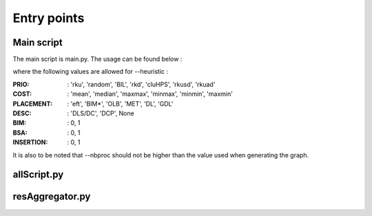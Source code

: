 Entry points
=====================


Main script
---------------

The main script is main.py. The usage can be found below :

.. image:: carbon.png
  :width: 800

where the following values are allowed for --heuristic :

:PRIO:
    : 'rku', 'random', 'BIL', 'rkd', 'cluHPS', 'rkusd', 'rkuad'
:COST:
    : 'mean', 'median', 'maxmax', 'minmax', 'minmin', 'maxmin'
:PLACEMENT:
    : 'eft', 'BIM*', 'OLB', 'MET', 'DL', 'GDL'
:DESC:
    : 'DLS/DC', 'DCP', None
:BIM:
    : 0, 1
:BSA:
    : 0, 1
:INSERTION:
    : 0, 1

It is also to be noted that --nbproc should not be higher than the value used when generating the graph.

allScript.py
------------------------


resAggregator.py
-------------------------

